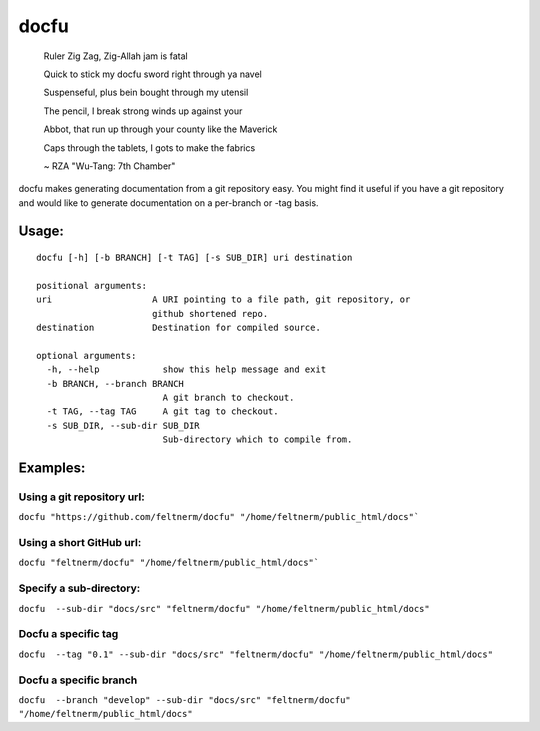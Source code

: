 =====
docfu
=====

    Ruler Zig Zag, Zig-Allah jam is fatal
    
    Quick to stick my docfu sword right through ya navel
    
    Suspenseful, plus bein bought through my utensil
    
    The pencil, I break strong winds up against your
    
    Abbot, that run up through your county like the Maverick
    
    Caps through the tablets, I gots to make the fabrics
    
    
    ~ RZA "Wu-Tang: 7th Chamber"


docfu makes generating documentation from a git repository easy. You might find it useful if you have a git repository
and would like to generate documentation on a per-branch or -tag basis.

Usage: 
------

::

    docfu [-h] [-b BRANCH] [-t TAG] [-s SUB_DIR] uri destination

    positional arguments:
    uri                   A URI pointing to a file path, git repository, or
                          github shortened repo.
    destination           Destination for compiled source.

    optional arguments:
      -h, --help            show this help message and exit
      -b BRANCH, --branch BRANCH
                            A git branch to checkout.
      -t TAG, --tag TAG     A git tag to checkout.
      -s SUB_DIR, --sub-dir SUB_DIR
                            Sub-directory which to compile from.
                            
Examples:
---------

Using a git repository url:
~~~~~~~~~~~~~~~~~~~~~~~
``docfu "https://github.com/feltnerm/docfu" "/home/feltnerm/public_html/docs"```

Using a short GitHub url:
~~~~~~~~~~~~~~~~~~~~~~~~~
``docfu "feltnerm/docfu" "/home/feltnerm/public_html/docs"```

Specify a sub-directory:
~~~~~~~~~~~~~~~~~~~~~~~
``docfu  --sub-dir "docs/src" "feltnerm/docfu" "/home/feltnerm/public_html/docs"``

Docfu a specific tag
~~~~~~~~~~~~~~~~~~~~~~~
``docfu  --tag "0.1" --sub-dir "docs/src" "feltnerm/docfu" "/home/feltnerm/public_html/docs"``

Docfu a specific branch
~~~~~~~~~~~~~~~~~~~~~~~
``docfu  --branch "develop" --sub-dir "docs/src" "feltnerm/docfu" "/home/feltnerm/public_html/docs"``
